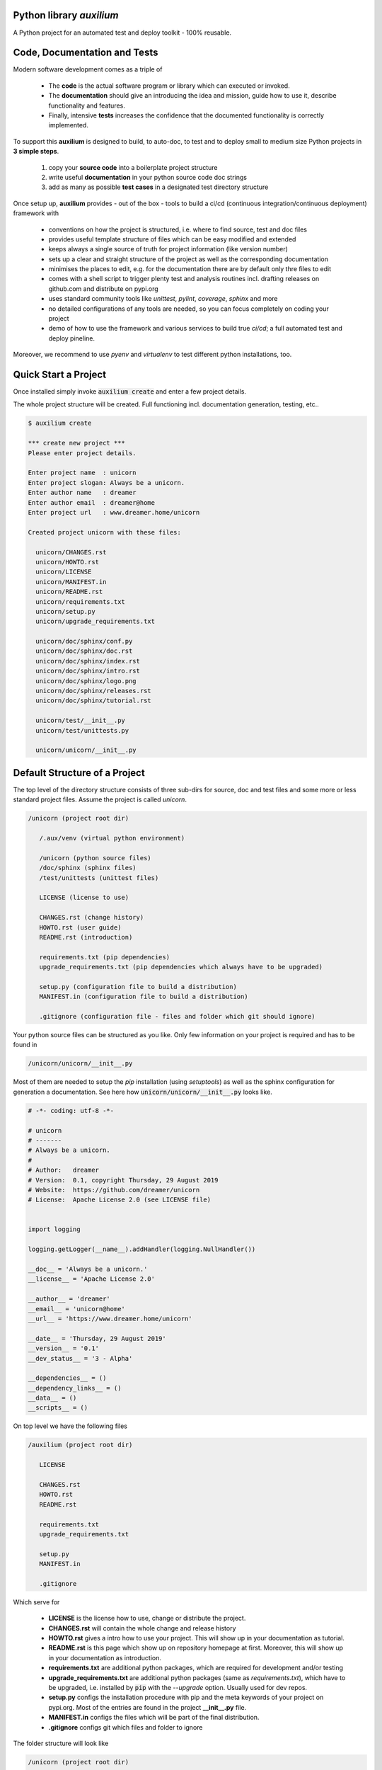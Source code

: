 
Python library *auxilium*
-------------------------

|codeship|_

.. |codeship| image:: https://img.shields.io/codeship/5b8cc2e0-ac1d-0137-31a2-06d5e6117547/master.svg
.. _codeship: https://codeship.com//projects/362165

|readthedocs|_

.. |readthedocs| image:: https://img.shields.io/readthedocs/auxilium
.. _readthedocs: http://auxilium.readthedocs.io

|license|_

.. |license| image:: https://img.shields.io/github/license/sonntagsgesicht/auxilium
.. _license: https://github.com/sonntagsgesicht/auxilium/raw/master/LICENSE

|github_version|_

.. |github_version| image:: https://img.shields.io/github/release/sonntagsgesicht/auxilium?label=github
.. _github_version: https://github.com/sonntagsgesicht/auxilium/releases

|pip_version|_

.. |pip_version| image:: https://img.shields.io/pypi/v/auxilium
.. _pip_version: https://pypi.org/project/auxilium/

|py_version|_

.. |py_version| image:: https://img.shields.io/pypi/pyversions/auxilium
.. _py_version: https://pypi.org/project/auxilium/

|pypi|_

.. |pypi| image:: https://img.shields.io/pypi/dm/auxilium
.. _pypi: https://pypi.org/project/auxilium/

|pypi_downloads|_

.. |pypi_downloads| image:: https://pepy.tech/badge/auxilium
.. _pypi_downloads: https://pypi.org/project/auxilium/

.. badge issues with twine om windows

.. image https://img.shields.io/codeship/5b8cc2e0-ac1d-0137-31a2-06d5e6117547/master.svg
   :target: https://codeship.com//projects/362165
   :alt: Codeship

.. image https://travis-ci.org/sonntagsgesicht/auxilium.svg?branch=master
   :target: https://travis-ci.org/sonntagsgesicht/auxilium
   :alt: Travis ci

.. image https://img.shields.io/readthedocs/auxilium
   :target: http://auxilium.readthedocs.io
   :alt: Read the Docs

.. image https://img.shields.io/codefactor/grade/github/sonntagsgesicht/auxilium/master
   :target: https://www.codefactor.io/repository/github/sonntagsgesicht/auxilium
   :alt: CodeFactor Grade

.. image https://img.shields.io/codeclimate/maintainability/sonntagsgesicht/auxilium
   :target: https://codeclimate.com/github/sonntagsgesicht/auxilium/maintainability
   :alt: Code Climate maintainability

.. image https://img.shields.io/codecov/c/github/sonntagsgesicht/auxilium
   :target: https://codecov.io/gh/sonntagsgesicht/auxilium
   :alt: Codecov

.. image https://img.shields.io/lgtm/grade/python/g/sonntagsgesicht/auxilium.svg
   :target: https://lgtm.com/projects/g/sonntagsgesicht/auxilium/context:python/
   :alt: lgtm grade

.. image https://img.shields.io/lgtm/alerts/g/sonntagsgesicht/auxilium.svg
   :target: https://lgtm.com/projects/g/sonntagsgesicht/auxilium/alerts/
   :alt: total lgtm alerts

.. image https://img.shields.io/github/license/sonntagsgesicht/auxilium
   :target: https://github.com/sonntagsgesicht/auxilium/raw/master/LICENSE
   :alt: GitHub

.. image https://img.shields.io/github/release/sonntagsgesicht/auxilium?label=github
   :target: https://github.com/sonntagsgesicht/auxilium/releases
   :alt: GitHub release

.. image https://img.shields.io/pypi/v/auxilium
   :target: https://pypi.org/project/auxilium/
   :alt: PyPI Version

.. image https://img.shields.io/pypi/pyversions/auxilium
   :target: https://pypi.org/project/auxilium/
   :alt: PyPI - Python Version

.. image https://img.shields.io/pypi/dm/auxilium
   :target: https://pypi.org/project/auxilium/
   :alt: PyPI Downloads

.. image https://pepy.tech/badge/auxilium
   :target: https://pypi.org/project/auxilium/
   :alt: PyPI Downloads

A Python project for an automated test and deploy toolkit - 100% reusable.


Code, Documentation and Tests
-----------------------------

Modern software development comes as a triple of

   .. image:: ../pix/code-test-doc.png
      :alt: **code is for machines** // **tests links docs and code** // **docs are for humans**

   * The **code** is the actual software program or library which can executed or invoked.

   * The **documentation** should give an introducing the idea and mission, guide how to use it, describe functionality and features.

   * Finally, intensive **tests** increases the confidence that the documented functionality is correctly implemented.


To support this **auxilium** is designed to build, to auto-doc, to test and to deploy
small to medium size Python projects in **3 simple steps**.

   1. copy your **source code** into a boilerplate project structure

   2. write useful **documentation** in your python source code doc strings

   3. add as many as possible **test cases** in a designated test directory structure

Once setup up, **auxilium** provides - out of the box - tools
to build a ci/cd (continuous integration/continuous deployment) framework with

   * conventions on how the project is structured, i.e. where to find source, test and doc files

   * provides useful template structure of files which can be easy modified and extended

   * keeps always a single source of truth for project information (like version number)

   * sets up a clear and straight structure of the project as well as the corresponding documentation

   * minimises the places to edit, e.g. for the documentation there are by default only thre files to edit

   * comes with a shell script to trigger plenty test and analysis routines incl. drafting releases on github.com and distribute on pypi.org

   * uses standard community tools like *unittest*, *pylint*, *coverage*, *sphinx* and more

   * no detailed configurations of any tools are needed, so you can focus completely on coding your project

   * demo of how to use the framework and various services to build true *ci/cd*; a full automated test and deploy pineline.

Moreover, we recommend to use *pyenv* and *virtualenv* to test different python installations, too.


Quick Start a Project
---------------------

Once installed simply invoke :code:`auxilium create` and enter a few project details.

The whole project structure will be created. Full functioning incl. documentation generation, testing, etc..


.. code-block:: bash

    $ auxilium create

    *** create new project ***
    Please enter project details.

    Enter project name  : unicorn
    Enter project slogan: Always be a unicorn.
    Enter author name   : dreamer
    Enter author email  : dreamer@home
    Enter project url   : www.dreamer.home/unicorn

    Created project unicorn with these files:

      unicorn/CHANGES.rst
      unicorn/HOWTO.rst
      unicorn/LICENSE
      unicorn/MANIFEST.in
      unicorn/README.rst
      unicorn/requirements.txt
      unicorn/setup.py
      unicorn/upgrade_requirements.txt

      unicorn/doc/sphinx/conf.py
      unicorn/doc/sphinx/doc.rst
      unicorn/doc/sphinx/index.rst
      unicorn/doc/sphinx/intro.rst
      unicorn/doc/sphinx/logo.png
      unicorn/doc/sphinx/releases.rst
      unicorn/doc/sphinx/tutorial.rst

      unicorn/test/__init__.py
      unicorn/test/unittests.py

      unicorn/unicorn/__init__.py




Default Structure of a Project
------------------------------

The top level of the directory structure consists of three sub-dirs for source, doc and test files
and some more or less standard project files. Assume the project is called *unicorn*.

.. code-block:: bash

   /unicorn (project root dir)

      /.aux/venv (virtual python environment)

      /unicorn (python source files)
      /doc/sphinx (sphinx files)
      /test/unittests (unittest files)

      LICENSE (license to use)

      CHANGES.rst (change history)
      HOWTO.rst (user guide)
      README.rst (introduction)

      requirements.txt (pip dependencies)
      upgrade_requirements.txt (pip dependencies which always have to be upgraded)

      setup.py (configuration file to build a distribution)
      MANIFEST.in (configuration file to build a distribution)

      .gitignore (configuration file - files and folder which git should ignore)

Your python source files can be structured as you like.
Only few information on your project is required
and has to be found in

.. code-block:: bash

   /unicorn/unicorn/__init__.py

Most of them are needed to setup the *pip* installation (using *setuptools*)
as well as the sphinx configuration for generation a documentation.
See here how :code:`unicorn/unicorn/__init__.py` looks like.

.. code-block:: python

   # -*- coding: utf-8 -*-

   # unicorn
   # -------
   # Always be a unicorn.
   #
   # Author:   dreamer
   # Version:  0.1, copyright Thursday, 29 August 2019
   # Website:  https://github.com/dreamer/unicorn
   # License:  Apache License 2.0 (see LICENSE file)


   import logging

   logging.getLogger(__name__).addHandler(logging.NullHandler())

   __doc__ = 'Always be a unicorn.'
   __license__ = 'Apache License 2.0'

   __author__ = 'dreamer'
   __email__ = 'unicorn@home'
   __url__ = 'https://www.dreamer.home/unicorn'

   __date__ = 'Thursday, 29 August 2019'
   __version__ = '0.1'
   __dev_status__ = '3 - Alpha'

   __dependencies__ = ()
   __dependency_links__ = ()
   __data__ = ()
   __scripts__ = ()


On top level we have the following files

.. code-block:: bash

   /auxilium (project root dir)

      LICENSE

      CHANGES.rst
      HOWTO.rst
      README.rst

      requirements.txt
      upgrade_requirements.txt

      setup.py
      MANIFEST.in

      .gitignore

Which serve for

   * **LICENSE** is the license how to use, change or distribute the project.

   * **CHANGES.rst** will contain the whole change and release history

   * **HOWTO.rst** gives a intro how to use your project. This will show up in your documentation as tutorial.

   * **README.rst** is this page which show up on repository homepage at first. Moreover, this will show up in your documentation as introduction.

   * **requirements.txt** are additional python packages, which are required for development and/or testing

   * **upgrade_requirements.txt** are additional python packages (same as *requirements.txt*), which have to be upgraded, i.e. installed by :code:`pip` with the *--upgrade* option. Usually used for dev repos.

   * **setup.py** configs the installation procedure with pip and the meta keywords of your project on pypi.org. Most of the entries are found in the project **__init__.py** file.

   * **MANIFEST.in** configs the files which will be part of the final distribution.

   * **.gitignore** configs git which files and folder to ignore

The folder structure will look like

.. code-block:: bash

   /unicorn (project root dir)

      /.aux/venv (virtual python environment)

      /unicorn (python source files)
      /doc/sphinx (sphinx files)
      /test/unittests (unittest files)

Note that project root dir and python source dir must have the same name.
:code:`.aux/` might contain further files used by *auxilium* like
:code:`.aux/config`.


Automated Documentation Generation
----------------------------------

The documentation is generated by `sphinx <https://www.sphinx-doc.org>`_
and is located at

.. code-block:: bash

   /auxilium (project root dir)

      /doc/sphinx (sphinx files)

**auxilium** extracts all docs from the source code file and links to some top level *rst* files.
So usually no file under :code:`/doc/sphinx` requires to be edited.

The site-map of a documentation will look like this

.. code-block:: bash

   /index.rst
      /intro.rst     -> README.rst
      /tutorial.rst  -> HOWTO.rst
      /doc.rst       -> api/* (generated by *sphinx-apidoc* via :code:`auxilium api`)
      /releases.rst  -> CHANGES.rst

Sphinx has a configuration (*conf.py*) to build *html* and *latex* resp. *pdf* documentation.
The later requires a latex installation to work.

And it can run *code-blocks* of code examples of your documentation.
(But avoid :code:`.. doctest::` *rst*-directive and :code:`|something|` links in README.rst.
This would fail with `setuptools` to serve as `long_description` for `pypi.org <https://pypi.org>`_.

Since only **doc.rst** will not refer to a top level doc file of the project it is generated from the source code.
So here the work starts to write good python doc strings.

But if a more *sphinx* specific file reps. documentation is preferred.
May be in order to provide detailed insights into the project:
Simply delete :code:`api/*` (if existing) and replace the contents of **doc.rst**.


Automated Test and Test Coverage Framework
------------------------------------------

Test are invoked by
`unittest discovery <https://docs.python.org/3/library/unittest.html#test-discovery>`_
which searches by default for files
containing :code:`unittest.TestCase` classes and process them.

Same for measuring the test coverage
using `coverage <https://github.com/nedbat/coveragepy>`_
source code security and quality
using `bandit <https://github.com/PyCQA/bandit>`_
and `flake8 <https://gitlab.com/pycqa/flake8>`_.


.. code-block:: bash

   /auxilium (project root dir)

      /test/unittests (unittest files)



Installation
------------

The latest stable version can always be installed or updated via pip:

.. code-block:: bash

    $ pip install auxilium



Development Version
-------------------

The latest development version can be installed directly from GitHub:

.. code-block:: bash

    $ pip install --upgrade git+https://github.com/sonntagsgesicht/auxilium.git


Contributions
-------------

.. _issues: https://github.com/sonntagsgesicht/auxilium/issues
.. __: https://github.com/sonntagsgesicht/auxilium/pulls

Issues_ and `Pull Requests`__ are always welcome.


License
-------

.. __: https://github.com/sonntagsgesicht/auxilium/raw/master/LICENSE

Code and documentation are available according to the Apache Software License (see LICENSE__).


